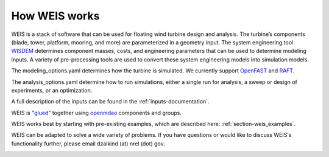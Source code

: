 How WEIS works
--------------

WEIS is a stack of software that can be used for floating wind turbine design and analysis.  The turbine’s components (blade, tower, platform, mooring, and more) are parameterized in a geometry input. The system engineering tool `WISDEM <https://github.com/WISDEM/WISDEM>`_ determines component masses, costs, and engineering parameters that can be used to determine modeling inputs.  A variety of pre-processing tools are used to convert these system engineering models into simulation models.  

The modeling_options.yaml determines how the turbine is simulated.  We currently support `OpenFAST <https://github.com/OpenFAST/openfast>`_ and `RAFT <https://github.com/WISDEM/RAFT>`_.  

The analysis_options.yaml determine how to run simulations, either a single run for analysis, a sweep or design of experiments, or an optimization.  

A full description of the inputs can be found in the :ref:`inputs-documentation`.

.. image:: images/WEIS_Stack.png
  :width: 500
  :alt: Stack of software tools contained in WEIS

WEIS is `"glued" <https://github.com/WISDEM/WEIS/blob/master/weis/glue_code/glue_code.py>`_ together using `openmdao <https://openmdao.org/>`_ components and groups.

WEIS works best by starting with pre-existing examples, which are described here: :ref:`section-weis_examples`.

WEIS can be adapted to solve a wide variety of problems.  If you have questions or would like to discuss WEIS's functionality further, please email dzalkind (at) nrel (dot) gov. 

.. image:: images/WEIS_Flow.png
  :width: 1000
  :alt: Stack of software tools contained in WEIS
